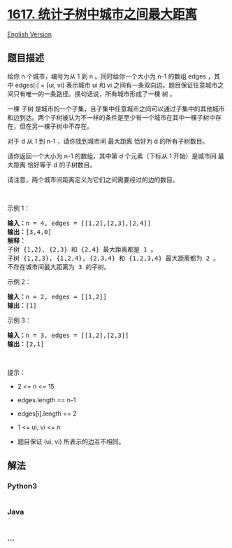 * [[https://leetcode-cn.com/problems/count-subtrees-with-max-distance-between-cities][1617.
统计子树中城市之间最大距离]]
  :PROPERTIES:
  :CUSTOM_ID: 统计子树中城市之间最大距离
  :END:
[[./solution/1600-1699/1617.Count Subtrees With Max Distance Between Cities/README_EN.org][English
Version]]

** 题目描述
   :PROPERTIES:
   :CUSTOM_ID: 题目描述
   :END:

#+begin_html
  <!-- 这里写题目描述 -->
#+end_html

#+begin_html
  <p>
#+end_html

给你 n 个城市，编号为从 1
到 n 。同时给你一个大小为 n-1 的数组 edges ，其中 edges[i] = [ui,
vi] 表示城市 ui 和 vi 之间有一条双向边。题目保证任意城市之间只有唯一的一条路径。换句话说，所有城市形成了一棵 树 。

#+begin_html
  </p>
#+end_html

#+begin_html
  <p>
#+end_html

一棵 子树 是城市的一个子集，且子集中任意城市之间可以通过子集中的其他城市和边到达。两个子树被认为不一样的条件是至少有一个城市在其中一棵子树中存在，但在另一棵子树中不存在。

#+begin_html
  </p>
#+end_html

#+begin_html
  <p>
#+end_html

对于 d 从 1 到 n-1 ，请你找到城市间 最大距离 恰好为 d 的所有子树数目。

#+begin_html
  </p>
#+end_html

#+begin_html
  <p>
#+end_html

请你返回一个大小为 n-1 的数组，其中第 d 个元素（下标从 1 开始）是城市间
最大距离 恰好等于 d 的子树数目。

#+begin_html
  </p>
#+end_html

#+begin_html
  <p>
#+end_html

请注意，两个城市间距离定义为它们之间需要经过的边的数目。

#+begin_html
  </p>
#+end_html

#+begin_html
  <p>
#+end_html

 

#+begin_html
  </p>
#+end_html

#+begin_html
  <p>
#+end_html

示例 1：

#+begin_html
  </p>
#+end_html

#+begin_html
  <p>
#+end_html

#+begin_html
  </p>
#+end_html

#+begin_html
  <pre>
  <b>输入：</b>n = 4, edges = [[1,2],[2,3],[2,4]]
  <b>输出：</b>[3,4,0]
  <strong>解释：
  </strong>子树 {1,2}, {2,3} 和 {2,4} 最大距离都是 1 。
  子树 {1,2,3}, {1,2,4}, {2,3,4} 和 {1,2,3,4} 最大距离都为 2 。
  不存在城市间最大距离为 3 的子树。
  </pre>
#+end_html

#+begin_html
  <p>
#+end_html

示例 2：

#+begin_html
  </p>
#+end_html

#+begin_html
  <pre>
  <b>输入：</b>n = 2, edges = [[1,2]]
  <b>输出：</b>[1]
  </pre>
#+end_html

#+begin_html
  <p>
#+end_html

示例 3：

#+begin_html
  </p>
#+end_html

#+begin_html
  <pre>
  <b>输入：</b>n = 3, edges = [[1,2],[2,3]]
  <b>输出：</b>[2,1]
  </pre>
#+end_html

#+begin_html
  <p>
#+end_html

 

#+begin_html
  </p>
#+end_html

#+begin_html
  <p>
#+end_html

提示：

#+begin_html
  </p>
#+end_html

#+begin_html
  <ul>
#+end_html

#+begin_html
  <li>
#+end_html

2 <= n <= 15

#+begin_html
  </li>
#+end_html

#+begin_html
  <li>
#+end_html

edges.length == n-1

#+begin_html
  </li>
#+end_html

#+begin_html
  <li>
#+end_html

edges[i].length == 2

#+begin_html
  </li>
#+end_html

#+begin_html
  <li>
#+end_html

1 <= ui, vi <= n

#+begin_html
  </li>
#+end_html

#+begin_html
  <li>
#+end_html

题目保证 (ui, vi) 所表示的边互不相同。

#+begin_html
  </li>
#+end_html

#+begin_html
  </ul>
#+end_html

** 解法
   :PROPERTIES:
   :CUSTOM_ID: 解法
   :END:

#+begin_html
  <!-- 这里可写通用的实现逻辑 -->
#+end_html

#+begin_html
  <!-- tabs:start -->
#+end_html

*** *Python3*
    :PROPERTIES:
    :CUSTOM_ID: python3
    :END:

#+begin_html
  <!-- 这里可写当前语言的特殊实现逻辑 -->
#+end_html

#+begin_src python
#+end_src

*** *Java*
    :PROPERTIES:
    :CUSTOM_ID: java
    :END:

#+begin_html
  <!-- 这里可写当前语言的特殊实现逻辑 -->
#+end_html

#+begin_src java
#+end_src

*** *...*
    :PROPERTIES:
    :CUSTOM_ID: section
    :END:
#+begin_example
#+end_example

#+begin_html
  <!-- tabs:end -->
#+end_html
